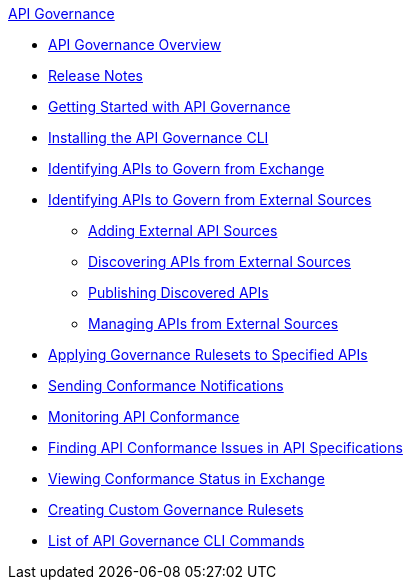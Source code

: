.xref:index.adoc[API Governance]
  * xref:index.adoc[API Governance Overview]
  * xref:api-governance-release-notes.adoc[Release Notes]
  * xref:get-started.adoc[Getting Started with API Governance]
  * xref:install-cli.adoc[Installing the API Governance CLI]
  * xref:add-tags.adoc[Identifying APIs to Govern from Exchange]
  * xref:identify-apis-from-external-sources.adoc[Identifying APIs to Govern from External Sources]
  ** xref:add-api-sources.adoc[Adding External API Sources]
  ** xref:discover-external-apis.adoc[Discovering APIs from External Sources]
  ** xref:publish-discovered-apis.adoc[Publishing Discovered APIs]
  ** xref:manage-external-apis.adoc[Managing APIs from External Sources]
  * xref:create-profiles.adoc[Applying Governance Rulesets to Specified APIs]
  * xref:configure-notifications.adoc[Sending Conformance Notifications]
  * xref:monitor-api-conformance.adoc[Monitoring API Conformance]
  * xref:find-conformance-issues.adoc[Finding API Conformance Issues in API Specifications]
  * xref:view-conformance-status-in-exchange.adoc[Viewing Conformance Status in Exchange]
  * xref:create-custom-rulesets.adoc[Creating Custom Governance Rulesets]
  * xref:cli-command-list.adoc[List of API Governance CLI Commands]

